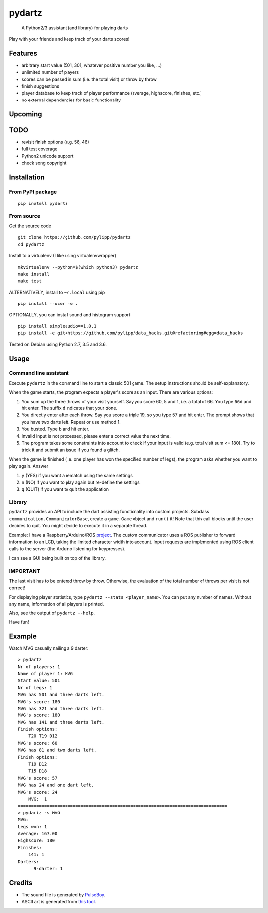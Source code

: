 pydartz
=======

    A Python2/3 assistant (and library) for playing darts

Play with your friends and keep track of your darts scores!

Features
--------

-  arbitrary start value (501, 301, whatever positive number you like,
   ...)
-  unlimited number of players
-  scores can be passed in sum (i.e. the total visit) or throw by throw
-  finish suggestions
-  player database to keep track of player performance (average,
   highscore, finishes, etc.)
-  no external dependencies for basic functionality

Upcoming
--------

TODO
----

-  revisit finish options (e.g. 56, 46)
-  full test coverage
-  Python2 unicode support
-  check song copyright

Installation
------------

From PyPI package
~~~~~~~~~~~~~~~~~

::

    pip install pydartz

From source
~~~~~~~~~~~

Get the source code

::

    git clone https://github.com/pylipp/pydartz
    cd pydartz

Install to a virtualenv (I like using virtualenvwrapper)

::

    mkvirtualenv --python=$(which python3) pydartz
    make install
    make test

ALTERNATIVELY, install to ``~/.local`` using pip

::

    pip install --user -e .

OPTIONALLY, you can install sound and histogram support

::

    pip install simpleaudio==1.0.1
    pip install -e git+https://github.com/pylipp/data_hacks.git@refactoring#egg=data_hacks

Tested on Debian using Python 2.7, 3.5 and 3.6.

Usage
-----

Command line assistant
~~~~~~~~~~~~~~~~~~~~~~

Execute ``pydartz`` in the command line to start a classic 501 game. The
setup instructions should be self-explanatory.

When the game starts, the program expects a player's score as an input.
There are various options:

1. You sum up the three throws of your visit yourself. Say you score 60,
   5 and 1, i.e. a total of 66. You type ``66d`` and hit enter. The
   suffix ``d`` indicates that your *d*\ one.
2. You directly enter after each throw. Say you score a triple 19, so
   you type 57 and hit enter. The prompt shows that you have two darts
   left. Repeat or use method 1.
3. You busted. Type ``b`` and hit enter.
4. Invalid input is not processed, please enter a correct value the next
   time.
5. The program takes some constraints into account to check if your
   input is valid (e.g. total visit sum <= 180). Try to trick it and
   submit an issue if you found a glitch.

When the game is finished (i.e. one player has won the specified number
of legs), the program asks whether you want to play again. Answer

1. ``y`` (YES) if you want a rematch using the same settings
2. ``n`` (NO) if you want to play again but re-define the settings
3. ``q`` (QUIT) if you want to quit the application

Library
~~~~~~~

``pydartz`` provides an API to include the dart assisting functionality
into custom projects. Subclass ``communication.CommunicatorBase``,
create a ``game.Game`` object and ``run()`` it! Note that this call
blocks until the user decides to quit. You might decide to execute it in
a separate thread.

Example: I have a Raspberry/Arduino/ROS
`project <https://github.com/pylipp/dartbox>`__. The custom communicator
uses a ROS publisher to forward information to an LCD, taking the
limited character width into account. Input requests are implemented
using ROS client calls to the server (the Arduino listening for
keypresses).

I can see a GUI being built on top of the library.

IMPORTANT
~~~~~~~~~

The last visit has to be entered throw by throw. Otherwise, the
evaluation of the total number of throws per visit is not correct!

For displaying player statistics, type
``pydartz --stats <player_name>``. You can put any number of names.
Without any name, information of all players is printed.

Also, see the output of ``pydartz --help``.

Have fun!

Example
-------

Watch MVG casually nailing a 9 darter:

::

    > pydartz
    Nr of players: 1
    Name of player 1: MVG
    Start value: 501
    Nr of legs: 1
    MVG has 501 and three darts left.
    MVG's score: 180
    MVG has 321 and three darts left.
    MVG's score: 180
    MVG has 141 and three darts left.
    Finish options:
        T20 T19 D12
    MVG's score: 60
    MVG has 81 and two darts left.
    Finish options:
        T19 D12
        T15 D18
    MVG's score: 57
    MVG has 24 and one dart left.
    MVG's score: 24
        MVG:  1
    ================================================================================
    > pydartz -s MVG
    MVG:
    Legs won: 1
    Average: 167.00
    Highscore: 180
    Finishes:
        141: 1
    Darters:
          9-darter: 1

Credits
-------

-  The sound file is generated by
   `PulseBoy <http://www.pulseboy.com/>`__.
-  ASCII art is generated from `this
   tool <http://patorjk.com/software/taag/#p=display&f=Isometric2&t=pydartz>`__.


